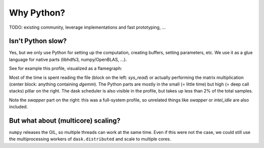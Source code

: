 Why Python?
===========

TODO: existing community, leverage implementations and fast prototyping, ...

Isn't Python slow?
------------------

Yes, but we only use Python for setting up the computation, creating buffers,
setting parameters, etc. We use it as a glue language for native parts
(libhdfs3, numpy/OpenBLAS, ...).

See for example this profile, visualized as a flamegraph:

.. image:: ./images/read_from_hdfs_profile.png

Most of the time is spent reading the file (block on the left: `sys_read`) or
actually performing the matrix multiplication (center block: anything containing `dgemm`).
The Python parts are mostly in the small (= little time) but high (= deep call stacks)
pillar on the right. The dask scheduler is also visible in the profile, but takes up
less than 2% of the total samples.

Note the `swapper` part on the right: this was a full-system profile, so unrelated
things like `swapper` or `intel_idle` are also included. 

But what about (multicore) scaling?
-----------------------------------

``numpy`` releases the GIL, so multiple threads can work at the same time. Even if
this were not the case, we could  still use the multiprocessing workers of ``dask.distributed``
and scale to multiple cores.
